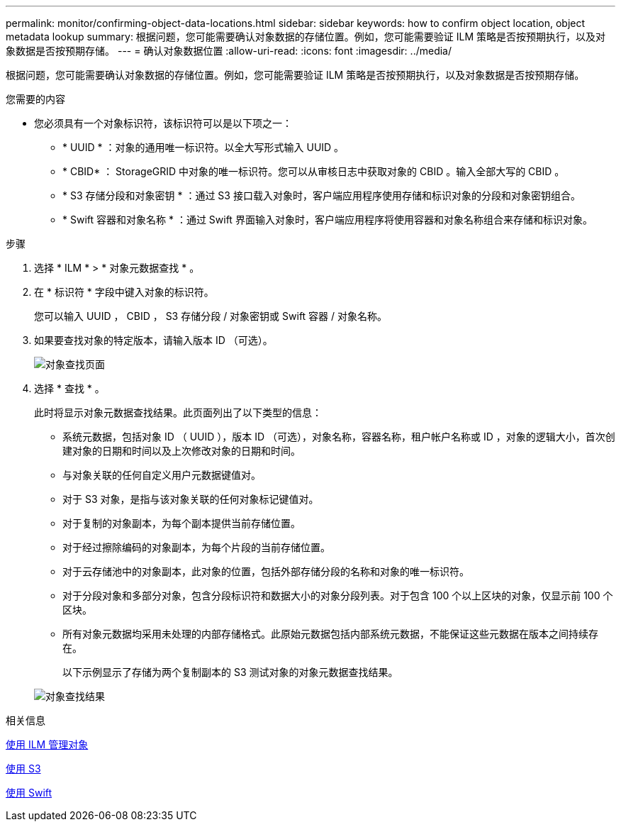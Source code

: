 ---
permalink: monitor/confirming-object-data-locations.html 
sidebar: sidebar 
keywords: how to confirm object location, object metadata lookup 
summary: 根据问题，您可能需要确认对象数据的存储位置。例如，您可能需要验证 ILM 策略是否按预期执行，以及对象数据是否按预期存储。 
---
= 确认对象数据位置
:allow-uri-read: 
:icons: font
:imagesdir: ../media/


[role="lead"]
根据问题，您可能需要确认对象数据的存储位置。例如，您可能需要验证 ILM 策略是否按预期执行，以及对象数据是否按预期存储。

.您需要的内容
* 您必须具有一个对象标识符，该标识符可以是以下项之一：
+
** * UUID * ：对象的通用唯一标识符。以全大写形式输入 UUID 。
** * CBID* ： StorageGRID 中对象的唯一标识符。您可以从审核日志中获取对象的 CBID 。输入全部大写的 CBID 。
** * S3 存储分段和对象密钥 * ：通过 S3 接口载入对象时，客户端应用程序使用存储和标识对象的分段和对象密钥组合。
** * Swift 容器和对象名称 * ：通过 Swift 界面输入对象时，客户端应用程序将使用容器和对象名称组合来存储和标识对象。




.步骤
. 选择 * ILM * > * 对象元数据查找 * 。
. 在 * 标识符 * 字段中键入对象的标识符。
+
您可以输入 UUID ， CBID ， S3 存储分段 / 对象密钥或 Swift 容器 / 对象名称。

. 如果要查找对象的特定版本，请输入版本 ID （可选）。
+
image::../media/object_lookup.png[对象查找页面]

. 选择 * 查找 * 。
+
此时将显示对象元数据查找结果。此页面列出了以下类型的信息：

+
** 系统元数据，包括对象 ID （ UUID ），版本 ID （可选），对象名称，容器名称，租户帐户名称或 ID ，对象的逻辑大小，首次创建对象的日期和时间以及上次修改对象的日期和时间。
** 与对象关联的任何自定义用户元数据键值对。
** 对于 S3 对象，是指与该对象关联的任何对象标记键值对。
** 对于复制的对象副本，为每个副本提供当前存储位置。
** 对于经过擦除编码的对象副本，为每个片段的当前存储位置。
** 对于云存储池中的对象副本，此对象的位置，包括外部存储分段的名称和对象的唯一标识符。
** 对于分段对象和多部分对象，包含分段标识符和数据大小的对象分段列表。对于包含 100 个以上区块的对象，仅显示前 100 个区块。
** 所有对象元数据均采用未处理的内部存储格式。此原始元数据包括内部系统元数据，不能保证这些元数据在版本之间持续存在。
+
以下示例显示了存储为两个复制副本的 S3 测试对象的对象元数据查找结果。



+
image::../media/object_lookup_results.png[对象查找结果]



.相关信息
xref:../ilm/index.adoc[使用 ILM 管理对象]

xref:../s3/index.adoc[使用 S3]

xref:../swift/index.adoc[使用 Swift]
